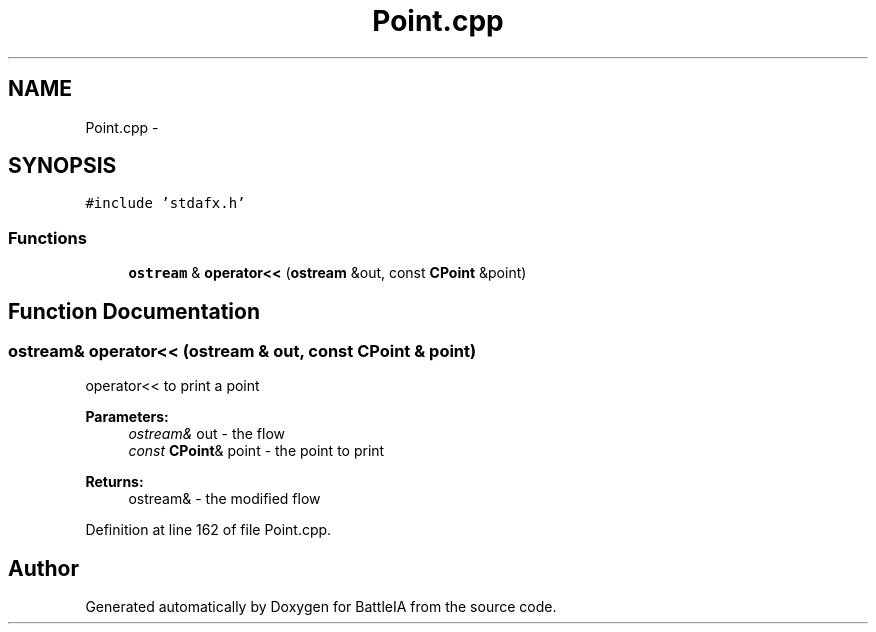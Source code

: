 .TH "Point.cpp" 3 "Sun Mar 1 2015" "Version Round1" "BattleIA" \" -*- nroff -*-
.ad l
.nh
.SH NAME
Point.cpp \- 
.SH SYNOPSIS
.br
.PP
\fC#include 'stdafx\&.h'\fP
.br

.SS "Functions"

.in +1c
.ti -1c
.RI "\fBostream\fP & \fBoperator<<\fP (\fBostream\fP &out, const \fBCPoint\fP &point)"
.br
.in -1c
.SH "Function Documentation"
.PP 
.SS "\fBostream\fP& operator<< (\fBostream\fP & out, const \fBCPoint\fP & point)"
operator<< to print a point 
.PP
\fBParameters:\fP
.RS 4
\fIostream&\fP out - the flow 
.br
\fIconst\fP \fBCPoint\fP& point - the point to print 
.RE
.PP
\fBReturns:\fP
.RS 4
ostream& - the modified flow 
.RE
.PP

.PP
Definition at line 162 of file Point\&.cpp\&.
.SH "Author"
.PP 
Generated automatically by Doxygen for BattleIA from the source code\&.
